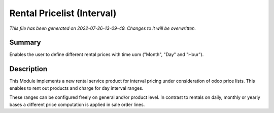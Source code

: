 Rental Pricelist (Interval)
====================================================

*This file has been generated on 2022-07-26-13-09-49. Changes to it will be overwritten.*

Summary
-------

Enables the user to define different rental prices with time uom ("Month", "Day" and "Hour").

Description
-----------

This Module implements a new rental service product for interval pricing under consideration
of odoo price lists. This enables to rent out products and charge for day interval ranges.

These ranges can be configured freely on general and/or product level. In contrast to rentals
on daily, monthly or yearly bases a different price computation is applied in sale order lines.

